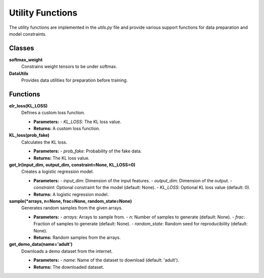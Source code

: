 Utility Functions
=================

The utility functions are implemented in the `utils.py` file and provide various support functions for data preparation and model constraints.

Classes
--------

**softmax_weight**
   Constrains weight tensors to be under softmax.

**DataUtils**
   Provides data utilities for preparation before training.

Functions
---------

**elr_loss(KL_LOSS)**
   Defines a custom loss function.

   - **Parameters:**
     - `KL_LOSS`: The KL loss value.

   - **Returns:**
     A custom loss function.

**KL_loss(prob_fake)**
   Calculates the KL loss.

   - **Parameters:**
     - `prob_fake`: Probability of the fake data.

   - **Returns:**
     The KL loss value.

**get_lr(input_dim, output_dim, constraint=None, KL_LOSS=0)**
   Creates a logistic regression model.

   - **Parameters:**
     - `input_dim`: Dimension of the input features.
     - `output_dim`: Dimension of the output.
     - `constraint`: Optional constraint for the model (default: None).
     - `KL_LOSS`: Optional KL loss value (default: 0).

   - **Returns:**
     A logistic regression model.

**sample(*arrays, n=None, frac=None, random_state=None)**
   Generates random samples from the given arrays.

   - **Parameters:**
     - `arrays`: Arrays to sample from.
     - `n`: Number of samples to generate (default: None).
     - `frac`: Fraction of samples to generate (default: None).
     - `random_state`: Random seed for reproducibility (default: None).

   - **Returns:**
     Random samples from the arrays.

**get_demo_data(name='adult')**
   Downloads a demo dataset from the internet.

   - **Parameters:**
     - `name`: Name of the dataset to download (default: 'adult').

   - **Returns:**
     The downloaded dataset.
